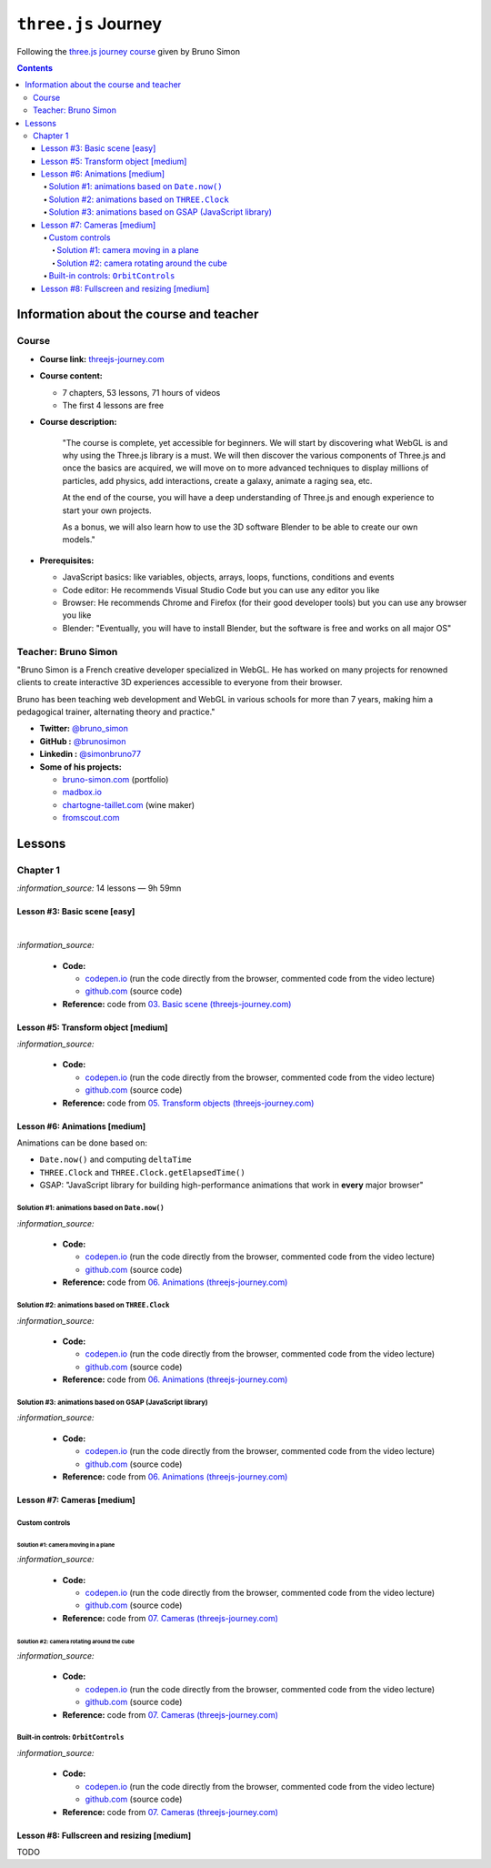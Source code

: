 ====================
``three.js`` Journey
====================
Following the `three.js journey course <https://threejs-journey.com/>`_ given by Bruno Simon

.. contents:: **Contents**
   :depth: 5
   :local:
   :backlinks: top

Information about the course and teacher
========================================
Course
------
- **Course link:** `threejs-journey.com <https://threejs-journey.com/>`_
- **Course content:**

  - 7 chapters, 53 lessons, 71 hours of videos
  - The first 4 lessons are free 
- **Course description:**

   "The course is complete, yet accessible for beginners. We will start by discovering what WebGL is and why using 
   the Three.js library is a must. We will then discover the various components of Three.js and once the basics are acquired, 
   we will move on to more advanced techniques to display millions of particles, add physics, add interactions, create a 
   galaxy, animate a raging sea, etc.
   
   At the end of the course, you will have a deep understanding of Three.js and enough experience to start your own projects.
   
   As a bonus, we will also learn how to use the 3D software Blender to be able to create our own models."
- **Prerequisites:**

  - JavaScript basics: like variables, objects, arrays, loops, functions, conditions and events
  - Code editor: He recommends Visual Studio Code but you can use any editor you like
  - Browser: He recommends Chrome and Firefox (for their good developer tools) but you can use any browser you like
  - Blender: "Eventually, you will have to install Blender, but the software is free and works on all major OS"

Teacher: Bruno Simon
--------------------
"Bruno Simon is a French creative developer specialized in WebGL. He has worked on many projects for renowned clients 
to create interactive 3D experiences accessible to everyone from their browser.

Bruno has been teaching web development and WebGL in various schools for more than 7 years, making him a pedagogical 
trainer, alternating theory and practice."

- **Twitter:** `@bruno_simon <https://twitter.com/bruno_simon>`_
- **GitHub :** `@brunosimon <https://github.com/brunosimon>`_
- **Linkedin :** `@simonbruno77 <https://www.linkedin.com/in/simonbruno77/>`_
- **Some of his projects:**

  - `bruno-simon.com <https://bruno-simon.com/>`_ (portfolio)
  - `madbox.io <https://madbox.io/>`_
  - `chartogne-taillet.com <https://chartogne-taillet.com/en>`_ (wine maker)
  - `fromscout.com <https://www.fromscout.com/>`_
    
Lessons
=======
Chapter 1
---------
`:information_source:` 14 lessons — 9h 59mn

Lesson #3: Basic scene [easy]
"""""""""""""""""""""""""""""
.. raw:: html

   <div align="center">
    <a href="https://codepen.io/raul23/pen/PodmqJZ" target="_blank">
      <img src="./images/03_basic_scene.png" width="528.5" height="423.5">
    </a>
    <p align="center">Camera moved on the z axis only (camera facing the cube -> only square is seen)</p>
  </div>
   
|

.. raw:: html

   <div align="center">
    <a href="https://codepen.io/raul23/pen/PodmqJZ" target="_blank">
      <img src="./images/03_basic_scene_xz.png">
    </a>
    <p align="center">Camera moved on the x and z axis</p>
  </div>

`:information_source:` 

 - **Code:** 
 
   - `codepen.io <https://codepen.io/raul23/pen/PodmqJZ>`_ (run the code directly from the browser, commented code from the video lecture)
   - `github.com <https://github.com/raul23/threejs-journey/tree/main/code/03-basic-scene/exercise>`_ (source code)
 - **Reference:** code from `03. Basic scene (threejs-journey.com) 
   <https://threejs-journey.com/lessons/basic-scene>`_
 
Lesson #5: Transform object [medium]
""""""""""""""""""""""""""""""""""""
.. raw:: html

  <p align="center">
    <a href="https://codepen.io/raul23/pen/BaORKKo" target="_blank">
      <img src="./images/05_transforms_objects.png">
    </a>
  </p>
  
`:information_source:` 

 - **Code:** 
 
   - `codepen.io <https://codepen.io/raul23/pen/BaORKKo>`_ (run the code directly from the browser, commented code from the video lecture)
   - `github.com <https://github.com/raul23/threejs-journey/tree/main/code/05-transforms-objects/exercise>`_ (source code)
 - **Reference:** code from `05. Transform objects (threejs-journey.com) \
   <https://threejs-journey.com/lessons/transform-objects>`_
  
Lesson #6: Animations [medium]
""""""""""""""""""""""""""""""
Animations can be done based on:

- ``Date.now()`` and computing ``deltaTime``
- ``THREE.Clock`` and ``THREE.Clock.getElapsedTime()``
- GSAP: "JavaScript library for building high-performance animations that work in **every** major browser"

Solution #1: animations based on ``Date.now()``
'''''''''''''''''''''''''''''''''''''''''''''''
.. raw:: html

  <p align="center">
    <a href="https://codepen.io/raul23/pen/jOvmrJJ" target="_blank">
      <img src="./images/06_animations_solution_01.png">
    </a>
  </p>

`:information_source:` 

 - **Code:** 
 
   - `codepen.io <https://codepen.io/raul23/pen/jOvmrJJ>`_ (run the code directly from the browser, commented code from the video lecture)
   - `github.com <https://github.com/raul23/threejs-journey/tree/main/code/06-animations/exercise/solution_01>`_ (source code)
 - **Reference:** code from `06. Animations (threejs-journey.com) \
   <https://threejs-journey.com/lessons/animations>`_

Solution #2: animations based on ``THREE.Clock``
''''''''''''''''''''''''''''''''''''''''''''''''
.. raw:: html

  <p align="center">
    <a href="https://codepen.io/raul23/pen/LYJybEg" target="_blank">
      <img src="./images/06_animations_solution_02.png">
    </a>
  </p>
  
`:information_source:` 

 - **Code:** 
 
   - `codepen.io <https://codepen.io/raul23/pen/LYJybEg>`_ (run the code directly from the browser, commented code from the video lecture)
   - `github.com <https://github.com/raul23/threejs-journey/tree/main/code/06-animations/exercise/solution_02>`_ (source code)
 - **Reference:** code from `06. Animations (threejs-journey.com) \
   <https://threejs-journey.com/lessons/animations>`_

Solution #3: animations based on GSAP (JavaScript library)
''''''''''''''''''''''''''''''''''''''''''''''''''''''''''
.. raw:: html

  <p align="center">
    <a href="https://codepen.io/raul23/pen/wvEdoBa" target="_blank">
      <img src="./images/06_animations_solution_03.png">
    </a>
  </p>

`:information_source:` 

 - **Code:** 
 
   - `codepen.io <https://codepen.io/raul23/pen/wvEdoBa>`_ (run the code directly from the browser, commented code from the video lecture)
   - `github.com <https://github.com/raul23/threejs-journey/tree/main/code/06-animations/exercise/solution_03>`_ (source code)
 - **Reference:** code from `06. Animations (threejs-journey.com) \
   <https://threejs-journey.com/lessons/animations>`_
   
Lesson #7: Cameras [medium]
"""""""""""""""""""""""""""
Custom controls
'''''''''''''''
Solution #1: camera moving in a plane
||||||||||||||||||||||||||||||||||||||
.. raw:: html

  <p align="center">
    <a href="https://codepen.io/raul23/pen/OJombjM" target="_blank">
      <img src="./images/07_cameras_solution_01.png">
    </a>
  </p>

`:information_source:` 

 - **Code:** 
 
   - `codepen.io <https://codepen.io/raul23/pen/OJombjM>`_ (run the code directly from the browser, commented code from the video lecture)
   - `github.com <https://github.com/raul23/threejs-journey/tree/main/code/07-cameras/exercise/custom-controls/solution_01>`_ (source code)
 - **Reference:** code from `07. Cameras (threejs-journey.com) \
   <https://threejs-journey.com/lessons/cameras>`_

Solution #2: camera rotating around the cube
||||||||||||||||||||||||||||||||||||||||||||
.. raw:: html

  <p align="center">
    <a href="https://codepen.io/raul23/pen/rNZmEpb" target="_blank">
      <img src="./images/07_cameras_solution_02.png">
    </a>
  </p>

`:information_source:` 

 - **Code:** 
 
   - `codepen.io <https://codepen.io/raul23/pen/rNZmEpb>`_ (run the code directly from the browser, commented code from the video lecture)
   - `github.com <https://github.com/raul23/threejs-journey/tree/main/code/07-cameras/exercise/custom-controls/solution_02>`_ (source code)
 - **Reference:** code from `07. Cameras (threejs-journey.com) \
   <https://threejs-journey.com/lessons/cameras>`_

Built-in controls: ``OrbitControls``
''''''''''''''''''''''''''''''''''''
.. raw:: html

  <p align="center">
    <a href="https://codepen.io/raul23/pen/rNZmEpb" target="_blank">
      <img src="./images/07_cameras_OrbitControls.png">
    </a>
  </p>

`:information_source:` 

 - **Code:** 
 
   - `codepen.io <https://codepen.io/raul23/pen/rNZmEpb>`_ (run the code directly from the browser, commented code from the video lecture)
   - `github.com <https://github.com/raul23/threejs-journey/tree/main/code/07-cameras/exercise/built-in-controls>`_ (source code)
 - **Reference:** code from `07. Cameras (threejs-journey.com) \
   <https://threejs-journey.com/lessons/cameras>`_
   
Lesson #8: Fullscreen and resizing [medium]
"""""""""""""""""""""""""""""""""""""""""""
TODO
